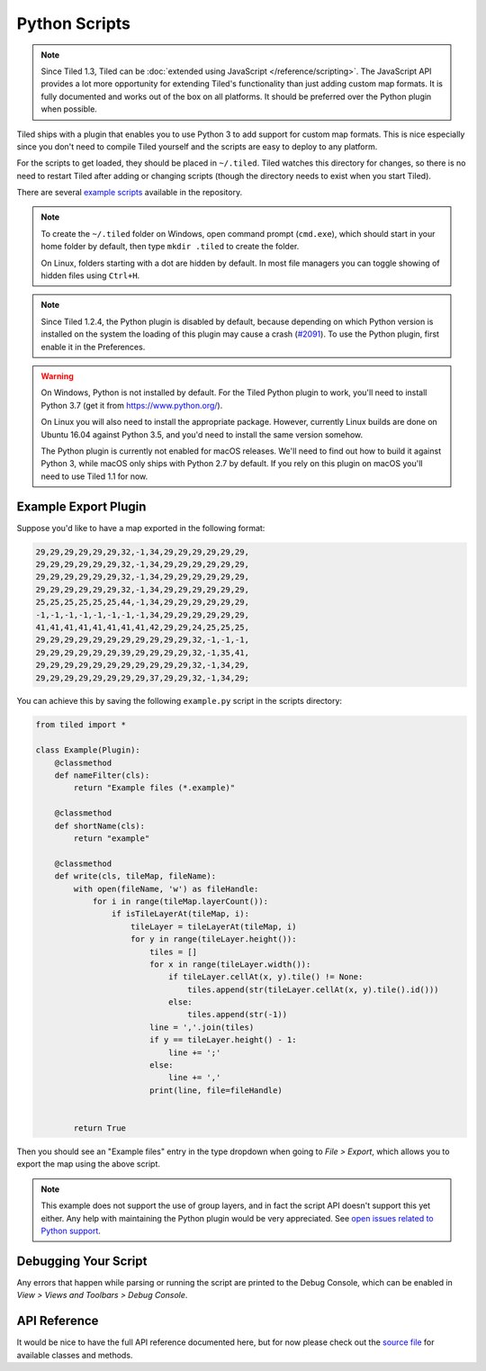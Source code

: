 Python Scripts
==============

.. note::

    Since Tiled 1.3, Tiled can be :doc:`extended using JavaScript
    </reference/scripting>`. The JavaScript API provides a lot more
    opportunity for extending Tiled's functionality than just adding custom
    map formats. It is fully documented and works out of the box on all
    platforms. It should be preferred over the Python plugin when possible.

Tiled ships with a plugin that enables you to use Python 3 to add
support for custom map formats. This is nice especially since you don't
need to compile Tiled yourself and the scripts are easy to deploy to any
platform.

For the scripts to get loaded, they should be placed in ``~/.tiled``.
Tiled watches this directory for changes, so there is no need to restart
Tiled after adding or changing scripts (though the directory needs to
exist when you start Tiled).

There are several `example scripts`_ available in the repository.

.. note::

    To create the ``~/.tiled`` folder on Windows, open command prompt
    (``cmd.exe``), which should  start in your home folder by default, then
    type ``mkdir .tiled`` to create the folder.

    On Linux, folders starting with a dot are hidden by default. In most file
    managers you can toggle showing of hidden files using ``Ctrl+H``.

.. note::

    Since Tiled 1.2.4, the Python plugin is disabled by default, because
    depending on which Python version is installed on the system the loading of
    this plugin may cause a crash (`#2091`_). To use the Python plugin, first
    enable it in the Preferences.

.. warning::

    On Windows, Python is not installed by default. For the Tiled Python
    plugin to work, you'll need to install Python 3.7 (get it from
    https://www.python.org/).

    On Linux you will also need to install the appropriate package.
    However, currently Linux builds are done on Ubuntu 16.04 against
    Python 3.5, and you'd need to install the same version somehow.

    The Python plugin is currently not enabled for macOS releases. We'll
    need to find out how to build it against Python 3, while macOS only
    ships with Python 2.7 by default. If you rely on this plugin on
    macOS you'll need to use Tiled 1.1 for now.


Example Export Plugin
---------------------

Suppose you'd like to have a map exported in the following format:

.. code::

    29,29,29,29,29,29,32,-1,34,29,29,29,29,29,29,
    29,29,29,29,29,29,32,-1,34,29,29,29,29,29,29,
    29,29,29,29,29,29,32,-1,34,29,29,29,29,29,29,
    29,29,29,29,29,29,32,-1,34,29,29,29,29,29,29,
    25,25,25,25,25,25,44,-1,34,29,29,29,29,29,29,
    -1,-1,-1,-1,-1,-1,-1,-1,34,29,29,29,29,29,29,
    41,41,41,41,41,41,41,41,42,29,29,24,25,25,25,
    29,29,29,29,29,29,29,29,29,29,29,32,-1,-1,-1,
    29,29,29,29,29,29,39,29,29,29,29,32,-1,35,41,
    29,29,29,29,29,29,29,29,29,29,29,32,-1,34,29,
    29,29,29,29,29,29,29,29,37,29,29,32,-1,34,29;


You can achieve this by saving the following ``example.py`` script in
the scripts directory:

.. code:: python

    from tiled import *

    class Example(Plugin):
        @classmethod
        def nameFilter(cls):
            return "Example files (*.example)"

        @classmethod
        def shortName(cls):
            return "example"

        @classmethod
        def write(cls, tileMap, fileName):
            with open(fileName, 'w') as fileHandle:
                for i in range(tileMap.layerCount()):
                    if isTileLayerAt(tileMap, i):
                        tileLayer = tileLayerAt(tileMap, i)
                        for y in range(tileLayer.height()):
                            tiles = []
                            for x in range(tileLayer.width()):
                                if tileLayer.cellAt(x, y).tile() != None:
                                    tiles.append(str(tileLayer.cellAt(x, y).tile().id()))
                                else:
                                    tiles.append(str(-1))
                            line = ','.join(tiles)
                            if y == tileLayer.height() - 1:
                                line += ';'
                            else:
                                line += ','
                            print(line, file=fileHandle)


            return True

Then you should see an "Example files" entry in the type dropdown when
going to *File > Export*, which allows you to export the map using the
above script.

.. note::

    This example does not support the use of group layers, and in fact
    the script API doesn't support this yet either. Any help with
    maintaining the Python plugin would be very appreciated. See
    `open issues related to Python support`_.

Debugging Your Script
---------------------

Any errors that happen while parsing or running the script are printed
to the Debug Console, which can be enabled in *View > Views and Toolbars
> Debug Console*.

API Reference
-------------

It would be nice to have the full API reference documented here, but for
now please check out the `source file`_ for available classes and
methods.


.. _example scripts: https://github.com/bjorn/tiled/tree/master/src/plugins/python/scripts
.. _source file: https://github.com/bjorn/tiled/blob/master/src/plugins/python/tiledbinding.py
.. _open issues related to Python support: https://github.com/bjorn/tiled/issues?utf8=%E2%9C%93&q=is%3Aissue+is%3Aopen+python+in%3Atitle
.. _#2091: https://github.com/bjorn/tiled/issues/2091
